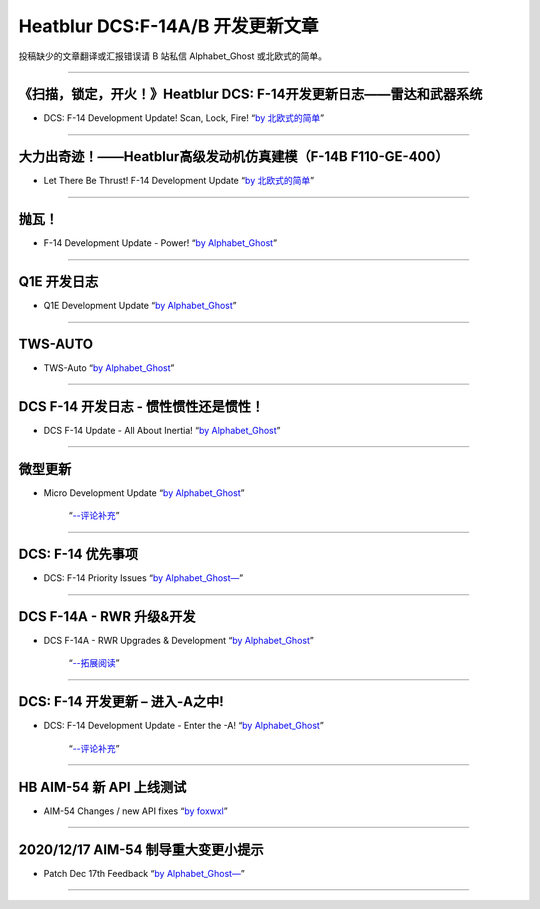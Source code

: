 Heatblur DCS:F-14A/B 开发更新文章
################################

投稿缺少的文章翻译或汇报错误请 B 站私信 Alphabet_Ghost 或北欧式的简单。

---------------------------------------------

《扫描，锁定，开火！》Heatblur DCS: F-14开发更新日志——雷达和武器系统
****************
* DCS: F-14 Development Update! Scan, Lock, Fire!   “`by 北欧式的简单 <https://www.bilibili.com/read/cv111479/>`_” 

---------------------------------------------

大力出奇迹！——Heatblur高级发动机仿真建模（F-14B F110-GE-400）
****************
* Let There Be Thrust! F-14 Development Update   “`by 北欧式的简单 <https://www.bilibili.com/read/cv781542/>`_” 

---------------------------------------------

抛瓦！
****************
* F-14 Development Update - Power!   “`by Alphabet_Ghost <https://www.bilibili.com/read/cv5410269/>`_” 

---------------------------------------------

Q1E 开发日志
****************
* Q1E Development Update   “`by Alphabet_Ghost <https://www.bilibili.com/read/cv5421306/>`_” 

---------------------------------------------

TWS-AUTO
****************
* TWS-Auto   “`by Alphabet_Ghost <https://www.bilibili.com/read/cv5483505/>`_” 

---------------------------------------------

DCS F-14 开发日志 - 惯性惯性还是惯性！
****************
* DCS F-14 Update - All About Inertia!   “`by Alphabet_Ghost <https://www.bilibili.com/read/cv6212014/>`_” 

---------------------------------------------

微型更新
****************
* Micro Development Update   “`by Alphabet_Ghost <https://www.bilibili.com/read/cv6274679/>`_” 

	“`--评论补充 <https://www.bilibili.com/read/cv6328283/>`_”

---------------------------------------------

DCS: F-14 优先事项
****************
* DCS: F-14 Priority Issues   “`by Alphabet_Ghost— <https://www.bilibili.com/read/cv7563368/>`_” 

---------------------------------------------

DCS F-14A - RWR 升级&开发
****************
* DCS F-14A - RWR Upgrades & Development   “`by Alphabet_Ghost <https://www.bilibili.com/read/cv7899099/>`_” 

	“`--拓展阅读 <https://www.bilibili.com/read/cv8104850/>`_”

---------------------------------------------

DCS: F-14 开发更新 – 进入-A之中!
****************
* DCS: F-14 Development Update - Enter the -A!   “`by Alphabet_Ghost <https://www.bilibili.com/read/cv8278470/>`_” 

	“`--评论补充 <https://www.bilibili.com/read/cv8309411/>`_”

---------------------------------------------

HB AIM-54 新 API 上线测试
****************
* AIM-54 Changes / new API fixes   “`by foxwxl <https://www.bilibili.com/read/cv8225181/>`_” 

---------------------------------------------

2020/12/17 AIM-54 制导重大变更小提示
****************
* Patch Dec 17th Feedback   “`by Alphabet_Ghost— <https://www.bilibili.com/read/cv8901798/>`_” 

---------------------------------------------